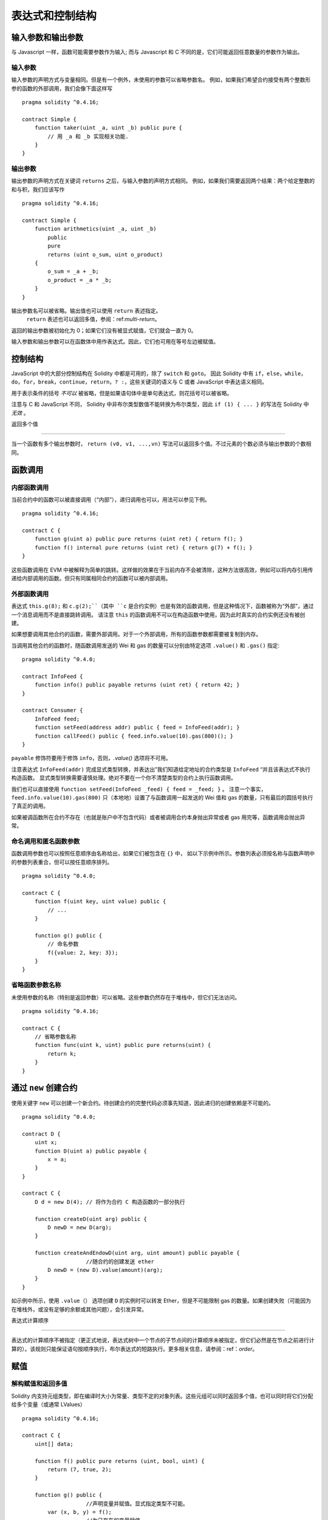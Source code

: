 ##################################
表达式和控制结构
##################################

.. index:: ! parameter, parameter;input, parameter;output

输入参数和输出参数
======================================

与 Javascript 一样，函数可能需要参数作为输入;
而与 Javascript 和 C 不同的是，它们可能返回任意数量的参数作为输出。


输入参数
----------------

输入参数的声明方式与变量相同。但是有一个例外，未使用的参数可以省略参数名。
例如，如果我们希望合约接受有两个整数形参的函数的外部调用，我们会像下面这样写
::

    pragma solidity ^0.4.16;

    contract Simple {
        function taker(uint _a, uint _b) public pure {
            // 用 _a 和 _b 实现相关功能.
        }
    }

输出参数
-----------------

输出参数的声明方式在关键词 ``returns`` 之后，与输入参数的声明方式相同。
例如，如果我们需要返回两个结果：两个给定整数的和与积，我们应该写作
::

    pragma solidity ^0.4.16;

    contract Simple {
        function arithmetics(uint _a, uint _b)
            public
            pure
            returns (uint o_sum, uint o_product)
        {
            o_sum = _a + _b;
            o_product = _a * _b;
        }
    }

输出参数名可以被省略。输出值也可以使用 ``return`` 表述指定。
 ``return`` 表述也可以返回多值，参阅：ref:`multi-return`。
返回的输出参数被初始化为 0；如果它们没有被显式赋值，它们就会一直为 0。


输入参数和输出参数可以在函数体中用作表达式。因此，它们也可用在等号左边被赋值。


.. index:: if, else, while, do/while, for, break, continue, return, switch, goto

控制结构
===================

JavaScript 中的大部分控制结构在 Solidity 中都是可用的，除了 ``switch`` 和 ``goto``。
因此 Solidity 中有 ``if``，``else``，``while``，``do``，``for``，``break``，``continue``，``return``，``? :``，这些关键词的语义与 C 或者 JavaScript 中表达语义相同。


用于表示条件的括号 *不可以* 被省略，但是如果语句体中是单句表达式，则花括号可以被省略。


注意与 C 和 JavaScript 不同， Solidity 中非布尔类型数值不能转换为布尔类型，因此 ``if (1) { ... }`` 的写法在 Solidity 中 *无效* 。



.. _multi-return:

返回多个值

-------------------------

当一个函数有多个输出参数时， ``return (v0, v1, ...,vn)`` 写法可以返回多个值。不过元素的个数必须与输出参数的个数相同。


.. index:: ! function;call, function;internal, function;external

.. _function-calls:

函数调用
==============

内部函数调用
-----------------------

当前合约中的函数可以被直接调用（“内部”），递归调用也可以，用法可以参见下例。
::

    pragma solidity ^0.4.16;

    contract C {
        function g(uint a) public pure returns (uint ret) { return f(); }
        function f() internal pure returns (uint ret) { return g(7) + f(); }
    }

这些函数调用在 EVM 中被解释为简单的跳转。这样做的效果在于当前内存不会被清除，这种方法很高效，例如可以将内存引用传递给内部调用的函数。但只有同属相同合约的函数可以被内部调用。

外部函数调用
-----------------------

表达式 ``this.g(8);`` 和 ``c.g(2);``（其中 ``c`` 是合约实例）也是有效的函数调用，但是这种情况下，函数被称为“外部”，通过一个消息调用而不是直接跳转调用。
请注意 ``this`` 的函数调用不可以在构造函数中使用，因为此时真实的合约实例还没有被创建。


如果想要调用其他合约的函数，需要外部调用。对于一个外部调用，所有的函数参数都需要被复制到内存。


当调用其他合约的函数时，随函数调用发送的 Wei 和 gas 的数量可以分别由特定选项 ``.value()`` 和 ``.gas()`` 指定::


    pragma solidity ^0.4.0;

    contract InfoFeed {
        function info() public payable returns (uint ret) { return 42; }
    }

    contract Consumer {
        InfoFeed feed;
        function setFeed(address addr) public { feed = InfoFeed(addr); }
        function callFeed() public { feed.info.value(10).gas(800)(); }
    }

``payable`` 修饰符要用于修饰 ``info``，否则，`.value()` 选项将不可用。


注意表达式 ``InfoFeed(addr)`` 完成显式类型转换，并表达出”我们知道给定地址的合约类型是 ``InfoFeed`` “并且该表达式不执行构造函数。
显式类型转换需要谨慎处理。绝对不要在一个你不清楚类型的合约上执行函数调用。


我们也可以直接使用 ``function setFeed(InfoFeed _feed) { feed = _feed; }`` 。
注意一个事实，``feed.info.value(10).gas(800)`` 只（本地地）设置了与函数调用一起发送的 Wei 值和 gas 的数量，只有最后的圆括号执行了真正的调用。


如果被调函数所在合约不存在（也就是账户中不包含代码）或者被调用合约本身抛出异常或者 gas 用完等，函数调用会抛出异常。


.. 警告::

	任何与其他合约的交互都会强加潜在危险，尤其是在不能预先知道合约代码的情况下。
	当前合约将控制权移交给被调用合约，而被调用合约可能做任何事。即使被调用合约从一个已知父合约继承，合约的继承只需要有一个正确的接口。
	被调用合约的实现可以完全任意，因此会带来危险。此外，请小心万一它再调用你系统中的其他合约，或者甚至在第一次调用返回之前返回到你的调用合约。
	这意味着被调用合约通过函数改变了调用合约的状态变量。一个建议的函数写法是，例如，在你合约中状态变量进行各种变化后再调用外部函数，这样你的合约不易遭受重放攻击的危害。


命名调用和匿名函数参数
---------------------------------------------

函数调用参数也可以按照任意顺序由名称给出，如果它们被包含在 ``{}`` 中，
如以下示例中所示。参数列表必须按名称与函数声明中的参数列表重合，但可以按任意顺序排列。
::

    pragma solidity ^0.4.0;

    contract C {
        function f(uint key, uint value) public {
            // ...
        }

        function g() public {
            // 命名参数
            f({value: 2, key: 3});
        }
    }

省略函数参数名称
--------------------------------

未使用参数的名称（特别是返回参数）可以省略。这些参数仍然存在于堆栈中，但它们无法访问。
::

    pragma solidity ^0.4.16;

    contract C {
        // 省略参数名称
        function func(uint k, uint) public pure returns(uint) {
            return k;
        }
    }

.. index:: ! new, contracts;creating

.. _creating-contracts:

通过 ``new`` 创建合约
==============================

使用关键字 ``new`` 可以创建一个新合约。待创建合约的完整代码必须事先知道，因此递归的创建依赖是不可能的。
::

    pragma solidity ^0.4.0;

    contract D {
        uint x;
        function D(uint a) public payable {
            x = a;
        }
    }

    contract C {
        D d = new D(4); // 将作为合约 C 构造函数的一部分执行

        function createD(uint arg) public {
            D newD = new D(arg);
        }

        function createAndEndowD(uint arg, uint amount) public payable {
			//随合约的创建发送 ether
            D newD = (new D).value(amount)(arg);
        }
    }

如示例中所示，使用 ``.value（）`` 选项创建 ``D`` 的实例时可以转发 Ether，但是不可能限制 gas 的数量。如果创建失败（可能因为在堆栈外，或没有足够的余额或其他问题），会引发异常。

表达式计算顺序

==================================

表达式的计算顺序不被指定（更正式地说，表达式树中一个节点的子节点间的计算顺序未被指定，但它们必然是在节点之前进行计算的）。该规则只能保证语句按顺序执行，布尔表达式的短路执行。更多相关信息，请参阅：ref：`order`。


.. index:: ! assignment

赋值
==========

.. index:: ! assignment;destructuring

解构赋值和返回多值
-------------------------------------------------------

Solidity 内支持元组类型，即在编译时大小为常量、类型不定的对象列表。这些元组可以同时返回多个值，也可以同时将它们分配给多个变量（或通常 LValues）
::

    pragma solidity ^0.4.16;

    contract C {
        uint[] data;

        function f() public pure returns (uint, bool, uint) {
            return (7, true, 2);
        }

        function g() public {
			//声明变量并赋值。显式指定类型不可能。
            var (x, b, y) = f();
			//为已存在的变量赋值。
            (x, y) = (2, 7);
			//交换两个变量值常用方式--非值存储的类型除外。
            (x, y) = (y, x);
			//组件可以省略（该规则也适用于变量声明）。
			//如果如果元组以空组件结束，
			//则其余的值将被丢弃。							  
            (data.length,) = f(); // 将长度设置为 7
			// 左侧也可以做同样的事情。
			//如果元组以空组件开始，则初始值将被丢弃。
            (,data[3]) = f(); //将 data[3] 设置为 2
			//组件只能在赋值符号的左侧被省略，但有一个例外：
            (x,) = (1,);
			//（1，）是指定 1 分量元组的唯一方法，因为（1）
  			//相当于 1。
        }
    }

数组和结构体的并发症
------------------------------------
赋值语义对于非值类型，诸如数组和结构体来说更复杂一些。
为状态变量 *赋值* 经常会创建一个独立副本。另一方面，为局部变量赋值时，只为基本类型创建独立副本，例如能与 32 字节相容的静态类型。如果结构体或数组（包括“字节”和“字符串”）被从状态变量分配给局部变量，局部变量将保留对原始状态变量的引用。对局部变量的第二次赋值不会修改状态变量，只会改变引用。赋值给局部变量的成员（或元素）则 *改变* 状态变量。

.. index:: ! scoping, declarations, default value

.. _default-value:

范围界定和声明
========================

变量声明后将有默认初始值，其初始值字节表示全部为零。任何类型变量的“默认值”是其对应类型的典型“零状态”。例如， ``bool`` 类型的默认值是 ``false`` 。 ``uint`` 或 ``int`` 类型的默认值是 ``0`` 。对于静态大小的数组和 ``bytes1`` 到 ``bytes32`` ，每个单独的元素将被初始化为与其类型相对应的默认值。
最后，对于动态大小的数组， ``bytes`` 和 ``string`` 类型，其默认缺省值是一个空数组或字符串。


无论变量在哪里声明，只要是在函数中，变量都将存在于 *整个函数* 的范围内。这种情况是因为 Solidity 继承了 JavaScript 的范围规则。这与许多语言形成对比，在这些语言中变量的范围为变量声明处到函数体结束。
因此，下面的代码是非法的，并且会导致编译失败，报错为 ``Identifier already declared`` 
::

	//此处不会编译

    pragma solidity ^0.4.16;

    contract ScopingErrors {
        function scoping() public {
            uint i = 0;

            while (i++ < 1) {
                uint same1 = 0;
            }

            while (i++ < 2) {		   
                uint same1 = 0;// 非法，same1 的第二次声明
            }
        }

        function minimalScoping() public {
            {
                uint same2 = 0;
            }

            {							   
                uint same2 = 0;// 非法，same2 的第二次声明
            }
        }

        function forLoopScoping() public {
            for (uint same3 = 0; same3 < 1; same3++) {
            }													  
            for (uint same3 = 0; same3 < 1; same3++) {// 非法，same3 的第二次声明
            }
        }
    }

除此之外，如果声明了一个变量，它将在函数的开头初始化为其默认值。因此，下面的代码是合法的，尽管这种写法不推荐::

    pragma solidity ^0.4.0;

    contract C {
        function foo() public pure returns (uint) {
			// baz 被隐式初始化为 0
            uint bar = 5;
            if (true) {
                bar += baz;
            } else {		  
                uint baz = 10;// 不会执行
            }
            return bar;// returns 5
        }
    }

.. index:: ! exception, ! throw, ! assert, ! require, ! revert

错误处理：Assert, Require, Revert and Exceptions
======================================================

Solidity 使用状态恢复异常来处理错误。这种异常将撤消对当前调用（及其所有子调用）中的状态所做的所有更改，并且还向调用者标记错误。
便利函数 ``assert`` 和 ``require`` 可用于检查条件并在条件不满足时抛出异常。``assert`` 函数只能用于测试内部错误，并检查非变量。
 ``require`` 函数用于确认条件有效性，例如输入变量，或合约状态变量是否满足条件，或验证外部合约调用返回的值。
如果使用得当，分析工具可以评估您的合约，以确定条件和函数调用是否合理，工具对函数的调用可能会触发失败的 ``assert`` 。
正确运行的代码不应该运行到失败的断言语句; 如果发生这种情况，您应该找到您合约中的错误并修正。


还有另外两种触发异常的方法： ``revert`` 函数可以用来标记错误并恢复当前的调用。
将来还可能在 ``revert`` 调用中包含有关错误的详细信息。 ``throw`` 关键字也可以用来替代 ``revert()`` 。


.. 注意::
	从0.4.13版本开始，``throw`` 这个关键字被弃用，并且将来会被逐渐淘汰。

当子调用发生异常时，它们会自动“冒泡”（即重新抛出异常）。这个规则的例外是 ``send`` 和低级函数 ``call`` ， ``delegatecall`` 和 ``callcode`` --如果这些函数发生异常，将返回 false ，而不是“冒泡”。


.. 警告::

	
	作为 EVM 设计的一部分，如果被调用合约帐户不存在，则低级别的 ``call`` ， ``delegatecall`` 和 ``callcode`` 将返回 success。因此如果需要使用低级函数时，必须在调用之前检查被调用合约是否存在。
    
			//由于转移函数在失败时抛出异常并且不能在这里回调，因此我们应该没有办法仍然有一半的钱。
            assert(this.balance == balanceBeforeTransfer - msg.value / 2);
            return this.balance;
        }
    }

下列情况将会产生一个 ``assert`` 式异常：

#. 如果你访问数组的索引太大或为负数（即 ``x [i]`` ，其中 ``i> = x.length`` 或 ``i<0`` ）。
#. 如果你访问固定长度 ``bytesN`` 的索引太大或为负数。
#. 如果你用零当除数做除法或模运算（例如 ``5 / 0`` 或 ``23％0`` ）。
#. 如果你移位负数位。
#. 如果你将一个太大或负数值转换为一个枚举类型。
#. 如果你调用内部函数类型的零初始化变量。
#. 如果你调用 ``assert`` 函数的参数值为 false。


下列情况将会产生一个 ``require`` 式异常：


#. 调用 ``throw`` 。
#. 调用 ``require`` 函数的参数值为 ``false`` 。
#. 如果你通过消息调用调用某个函数，但该函数没有正确结束（例如，它耗尽了 gas，没有匹配函数，或者本身抛出一个异常），上述函数不包括低级别的操作 ``call`` ， ``send`` ， ``delegatecall`` 或者 ``callcode`` 。低级操作不会抛出异常，而通过返回 “false” 来指示失败。
#. 如果你使用 ``new`` 关键字创建合约，但合约没有正确创建（请参阅上条有关”未正确完成“的定义）。
#. 如果你对不包含代码的合约执行外部函数调用。
#. 如果你的合约通过一个没有 ``payable`` 修饰符的公有函数（包括构造函数和回退函数）接收 Ether。
#. 如果你的合约通过公有 getter 函数接收 Ether 。
#. 如果 ``.transfer()`` 失败。


在内部， Solidity 对一个 ``require`` 式的异常执行回退操作（指令 ``0xfd`` ）并执行一个无效操作（指令 ``0xfe`` ）来引发 ``assert`` 式异常。
在这两种情况下，都会导致 EVM 回退对该状态所做的所有更改。回退的原因是不能继续安全地执行，因为没有实现预期的效果。
因为我们想保留交易的原子性，所以最安全的做法是回退所有更改并使整个交易（或至少是调用）无效。
请注意， ``assert`` 式异常消耗了所有可用的调用 gas ，而从 Metropolis 版本起 ``require`` 式的异常不会消耗任何 gas。

